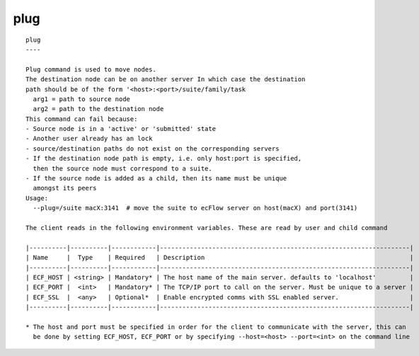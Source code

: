 
.. _plug_cli:

plug
////

::

   
   plug
   ----
   
   Plug command is used to move nodes.
   The destination node can be on another server In which case the destination
   path should be of the form '<host>:<port>/suite/family/task
     arg1 = path to source node
     arg2 = path to the destination node
   This command can fail because:
   - Source node is in a 'active' or 'submitted' state
   - Another user already has an lock
   - source/destination paths do not exist on the corresponding servers
   - If the destination node path is empty, i.e. only host:port is specified,
     then the source node must correspond to a suite.
   - If the source node is added as a child, then its name must be unique
     amongst its peers
   Usage:
     --plug=/suite macX:3141  # move the suite to ecFlow server on host(macX) and port(3141)
   
   The client reads in the following environment variables. These are read by user and child command
   
   |----------|----------|------------|-------------------------------------------------------------------|
   | Name     |  Type    | Required   | Description                                                       |
   |----------|----------|------------|-------------------------------------------------------------------|
   | ECF_HOST | <string> | Mandatory* | The host name of the main server. defaults to 'localhost'         |
   | ECF_PORT |  <int>   | Mandatory* | The TCP/IP port to call on the server. Must be unique to a server |
   | ECF_SSL  |  <any>   | Optional*  | Enable encrypted comms with SSL enabled server.                   |
   |----------|----------|------------|-------------------------------------------------------------------|
   
   * The host and port must be specified in order for the client to communicate with the server, this can 
     be done by setting ECF_HOST, ECF_PORT or by specifying --host=<host> --port=<int> on the command line
   
